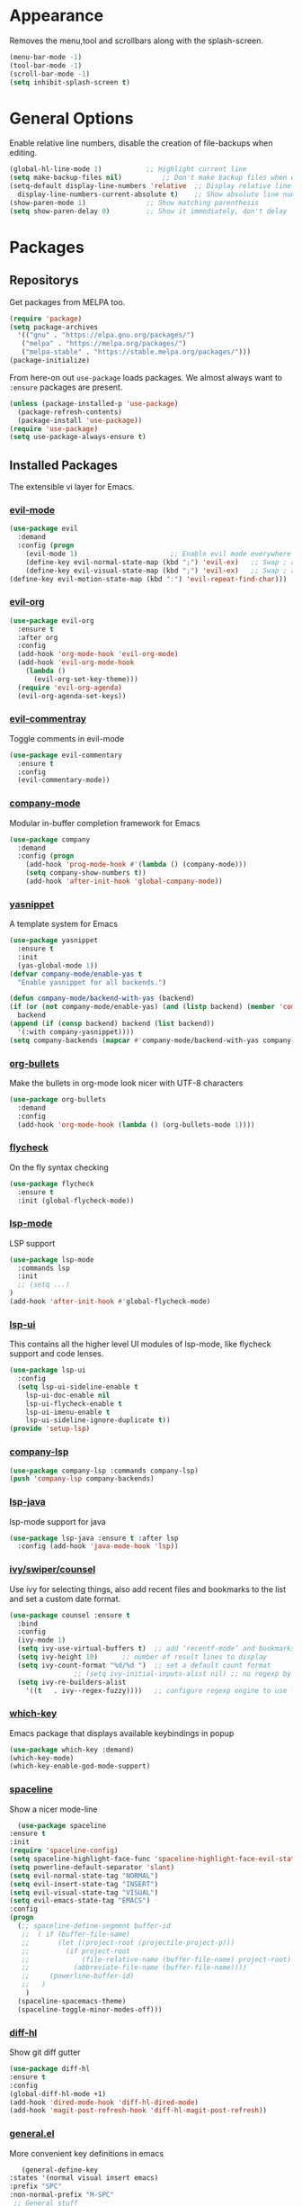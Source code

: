 * Appearance
  Removes the menu,tool and scrollbars along with the splash-screen.

  #+BEGIN_SRC emacs-lisp
  (menu-bar-mode -1)
  (tool-bar-mode -1)
  (scroll-bar-mode -1)
  (setq inhibit-splash-screen t)
  #+END_SRC

* General Options
  Enable relative line numbers, disable the creation of file-backups when editing.

  #+BEGIN_SRC emacs-lisp
  (global-hl-line-mode 1)			;; Highlight current line
  (setq make-backup-files nil)			;; Don't make backup files when editing
  (setq-default display-line-numbers 'relative	;; Display relative line-numbers
    display-line-numbers-current-absolute t)	;; Show absolute line number for current line
  (show-paren-mode 1)				;; Show matching parenthesis
  (setq show-paren-delay 0)			;; Show it immediately, don't delay
  #+END_SRC

* Packages
** Repositorys
   Get packages from MELPA too.
   #+BEGIN_SRC emacs-lisp
   (require 'package)
   (setq package-archives
     '(("gnu" . "https://elpa.gnu.org/packages/")
      ("melpa" . "https://melpa.org/packages/")
      ("melpa-stable" . "https://stable.melpa.org/packages/")))
   (package-initialize)
   #+END_SRC

   From here-on out =use-package= loads packages. We almost always want to =:ensure= packages are present.
   #+BEGIN_SRC emacs-lisp
   (unless (package-installed-p 'use-package)
     (package-refresh-contents)
     (package-install 'use-package))
   (require 'use-package)
   (setq use-package-always-ensure t)
   #+END_SRC

** Installed Packages
   The extensible vi layer for Emacs. 
*** [[https://github.com/emacs-evil/evil][evil-mode]]
    #+BEGIN_SRC emacs-lisp
    (use-package evil
      :demand
      :config (progn
        (evil-mode 1)						;; Enable evil mode everywhere
        (define-key evil-normal-state-map (kbd ";") 'evil-ex)	;; Swap ; and : for easier command entering (normal mode)
        (define-key evil-visual-state-map (kbd ";") 'evil-ex)	;; Swap ; and : for easier command entering (visual mode)
	(define-key evil-motion-state-map (kbd ":") 'evil-repeat-find-char)))
    #+END_SRC
    
    # *** [[https://github.com/cofi/evil-leader][evil-leader]]
    #     The package with the best name ever provides vim's leader key functinality
    #     #+BEGIN_SRC emacs-lisp
    # (use-package evil-leader
    #   :demand
    #   :config (progn
    #             (setq evil-leader/in-all-states t)
    #             (global-evil-leader-mode)))
            
    # (evil-leader/set-leader "`")
    # (setq-default indent-tabs-mode nil)
    #     #+END_SRC

*** [[https://github.com/Somelauw/evil-org-mode][evil-org]]
    #+BEGIN_SRC emacs-lisp
    (use-package evil-org
      :ensure t
      :after org
      :config
      (add-hook 'org-mode-hook 'evil-org-mode)
      (add-hook 'evil-org-mode-hook
        (lambda ()
          (evil-org-set-key-theme)))
      (require 'evil-org-agenda)
      (evil-org-agenda-set-keys))
    #+END_SRC

*** [[https://github.com/linktohack/evil-commentary][evil-commentray]]
    Toggle comments in evil-mode
    #+BEGIN_SRC emacs-lisp
    (use-package evil-commentary
      :ensure t
      :config
      (evil-commentary-mode))
    #+END_SRC

*** [[https://github.com/company-mode/company-mode][company-mode]]
    Modular in-buffer completion framework for Emacs
    #+BEGIN_SRC emacs-lisp
    (use-package company
      :demand
      :config (progn
        (add-hook 'prog-mode-hook #'(lambda () (company-mode)))
        (setq company-show-numbers t))
        (add-hook 'after-init-hook 'global-company-mode))
    #+END_SRC

*** [[https://github.com/joaotavora/yasnippet][yasnippet]]
    A template system for Emacs
    #+BEGIN_SRC emacs-lisp
    (use-package yasnippet
      :ensure t
      :init
      (yas-global-mode 1))   
    (defvar company-mode/enable-yas t
      "Enable yasnippet for all backends.")

    (defun company-mode/backend-with-yas (backend)
    (if (or (not company-mode/enable-yas) (and (listp backend) (member 'company-yasnippet backend)))
      backend
    (append (if (consp backend) backend (list backend))
      '(:with company-yasnippet))))
    (setq company-backends (mapcar #'company-mode/backend-with-yas company-backends))
    #+END_SRC
    
*** [[https://github.com/sabof/org-bullets][org-bullets]]
    Make the bullets in org-mode look nicer with UTF-8 characters
    #+BEGIN_SRC emacs-lisp
    (use-package org-bullets
      :demand
      :config 
      (add-hook 'org-mode-hook (lambda () (org-bullets-mode 1))))
    #+END_SRC

*** [[https://github.com/flycheck/flycheck][flycheck]]
    On the fly syntax checking
    #+BEGIN_SRC emacs-lisp
    (use-package flycheck
      :ensure t
      :init (global-flycheck-mode))
    #+END_SRC

*** [[https://github.com/emacs-lsp/lsp-mode][lsp-mode]]
    LSP support
    #+BEGIN_SRC emacs-lisp
    (use-package lsp-mode
      :commands lsp
      :init
      ;; (setq ...)
    )
    (add-hook 'after-init-hook #'global-flycheck-mode)
    #+END_SRC
    
*** [[https://github.com/emacs-lsp/lsp-ui][lsp-ui]]
    This contains all the higher level UI modules of lsp-mode, like flycheck support and code lenses.
    #+BEGIN_SRC emacs-lisp
    (use-package lsp-ui
      :config
      (setq lsp-ui-sideline-enable t
        lsp-ui-doc-enable nil
        lsp-ui-flycheck-enable t
        lsp-ui-imenu-enable t
        lsp-ui-sideline-ignore-duplicate t))
    (provide 'setup-lsp)
    #+END_SRC
    
*** [[https://github.com/tigersoldier/company-lsp][company-lsp]]
    #+BEGIN_SRC emacs-lisp
    (use-package company-lsp :commands company-lsp)
    (push 'company-lsp company-backends)
    #+END_SRC
    
*** [[https://github.com/emacs-lsp/lsp-java][lsp-java]]
    lsp-mode support for java
    #+BEGIN_SRC emacs-lisp
    (use-package lsp-java :ensure t :after lsp
      :config (add-hook 'java-mode-hook 'lsp))
    #+END_SRC
    
*** [[https://github.com/abo-abo/swiper][ivy/swiper/counsel]]
    Use ivy for selecting things, also add recent files and bookmarks to the list and set a custom date format.
    #+BEGIN_SRC emacs-lisp
    (use-package counsel :ensure t
      :bind
      :config
      (ivy-mode 1)
      (setq ivy-use-virtual-buffers t)	;; add ‘recentf-mode’ and bookmarks to ‘ivy-switch-buffer’.
      (setq ivy-height 10)		;; number of result lines to display
      (setq ivy-count-format "%d/%d ")	;; set a default count format
					;; (setq ivy-initial-inputs-alist nil) ;; no regexp by default
      (setq ivy-re-builders-alist
        '((t   . ivy--regex-fuzzy))))	;; configure regexp engine to use fuzzy finding
    #+END_SRC
   
*** [[ahttps://github.com/justbur/emacs-which-key][which-key]]
    Emacs package that displays available keybindings in popup
    #+BEGIN_SRC emacs-lisp
    (use-package which-key :demand)
    (which-key-mode)
    (which-key-enable-god-mode-support)
    #+END_SRC
    
*** [[https://github.com/TheBB/spaceline][spaceline]]
    Show a nicer mode-line
    #+BEGIN_SRC emacs-lisp
      (use-package spaceline
	:ensure t
	:init
	(require 'spaceline-config)
	(setq spaceline-highlight-face-func 'spaceline-highlight-face-evil-state)
	(setq powerline-default-separator 'slant)
	(setq evil-normal-state-tag "NORMAL")
	(setq evil-insert-state-tag "INSERT")
	(setq evil-visual-state-tag "VISUAL")
	(setq evil-emacs-state-tag "EMACS")
	:config
	(progn
	  (;; spaceline-define-segment buffer-id
	   ;;  ( if (buffer-file-name)
	   ;;       (let ((project-root (projectile-project-p)))
	   ;;         (if project-root
	   ;;             (file-relative-name (buffer-file-name) project-root)
	   ;;           (abbreviate-file-name (buffer-file-name))))
	   ;;     (powerline-buffer-id)
	   ;; 	)
	    )
	  (spaceline-spacemacs-theme)
	  (spaceline-toggle-minor-modes-off)))
    #+END_SRC
    
*** [[https://github.com/dgutov/diff-hl][diff-hl]]
    Show git diff gutter
    #+BEGIN_SRC emacs-lisp
    (use-package diff-hl
	:ensure t
	:config
	(global-diff-hl-mode +1)
	(add-hook 'dired-mode-hook 'diff-hl-dired-mode)
	(add-hook 'magit-post-refresh-hook 'diff-hl-magit-post-refresh))
    #+END_SRC
    
*** [[https://github.com/noctuid/general.el][general.el]]
    More convenient key definitions in emacs
    #+BEGIN_SRC emacs-lisp
         (general-define-key
      :states '(normal visual insert emacs)
      :prefix "SPC"
      :non-normal-prefix "M-SPC"
       ;; General stuff
       "SPC"	'(counsel-M-x :which-key "M-x")
       "ESC"	'keyboard-quit
       "/"	'(counsel-ag :wich-key "ag")
       "."	'(avy-goto-word-or-subword-1  :which-key "go to word")
       ;; "a"	'(hydra-launcher/body :which-key "Applications")
       ;; "b"	'(hydra-buffer/body t :which-key "Buffer")
       "c"	'(:ignore t :which-key "comment")
       "cl"	'(comment-or-uncomment-region-or-line :which-key "comment line")
       ;; "w"	'(hydra-window/body :which-key "Window")
       
       ;; Files
       "f"	'(:ignore t :which-key "files")
       "fd"	'(counsel-git :which-key "find in git dir")
       "ff"	'(counsel-find-file :which-key "open file")
       "fr"	'(counsel-recentf :which-key "recent-files")
       
       ;; Applicartions
       "a"	'(:ignore t :which-key "applications")
       
       ;; Configs
       "c"	'(:ignore t :which-key "configs")
       
       ;; Windows
       "w"	'(:ignore t :which-key "windows")
       "wd"	'(delete-window :which-key "delete window")
       "ws"	'(split-window-right :which-key "split vertical")
       "wS"	'(split-window-below :which-key "split horizontal")
       
       ;; Buffers TODO edit, eval..
       "b"	'(:ignore t :which-key "buffers")
       "bd"	'(kill-buffer-and-window :which-key "kill buffer and window")
       "TAB"	'(ivy-switch-buffer :which-key "switch buffer")
       ;; Projects
       "p"	'(:ignore t :which-key "projects")
       )
    #+END_SRC
*** [[https://github.com/emacs-dashboard/emacs-dashboard][emacs-dashbord]]
    Display a startup dashboard
    #+BEGIN_SRC emacs-lisp
    (use-package dashboard
	:ensure t
	:config
	(dashboard-setup-startup-hook))
	(setq initial-buffer-choice (lambda () (get-buffer "*dashboard*")))
	(setq dashboard-items '((recents  . 5)
	    (bookmarks . 5)
	    ;; (projects . 5)
	    (agenda . 5)
	    (registers . 5)
	))

	(setq dashboard-banner-logo-title "Happy hacking.")	;; Set the title
	(setq dashboard-startup-banner "~/.emacs.d/pc.png")	;; Set the banner
	(setq dashboard-center-content t)			;; Center content 
    #+END_SRC

* TODO 
** packages missing from use-package
*** TODO counsel
*** TODO general.el
** Packaes I want to add/look into
*** DONE use-package
*** DONE evil-leader (Dont need it for now)
*** TODO evil-textobj-between.el
*** TODO flx https://oremacs.com/2016/01/06/ivy-flx/
*** TODO projectile
*** TODO magit 
** Stuff that doesn't work yet
*** Show yasnippets' snippets in company completion when typing
** Some ideas (taken from https://medium.com/@CBowdon/pinching-the-best-bits-from-spacemacs-869b8c793ad3)
*** TODO Try eglot instaed of lsp-mode https://github.com/cbowdon/Config/blob/master/emacs/init.org
*** TODO Make package titles in this doc to links to the gitbhub repos
*** TODO A shortcut to edit my init file (a literate init file with Org mode, which is great).
*** TODO One key departure from Spacemacs: adding special modes like dired and VC to the evil-emacs-state-map, so that it uses the (usually consistent and mnemonic) default key bindings for those modes instead of mixing with Evil unpredictably.
*** TODO Using a mnemonic key mapping, e.g. keeping VC commands under leader-v and shell commands under leader-s.
*** TODO reference Spacemacs to get ideas for language-specific packages to install.
